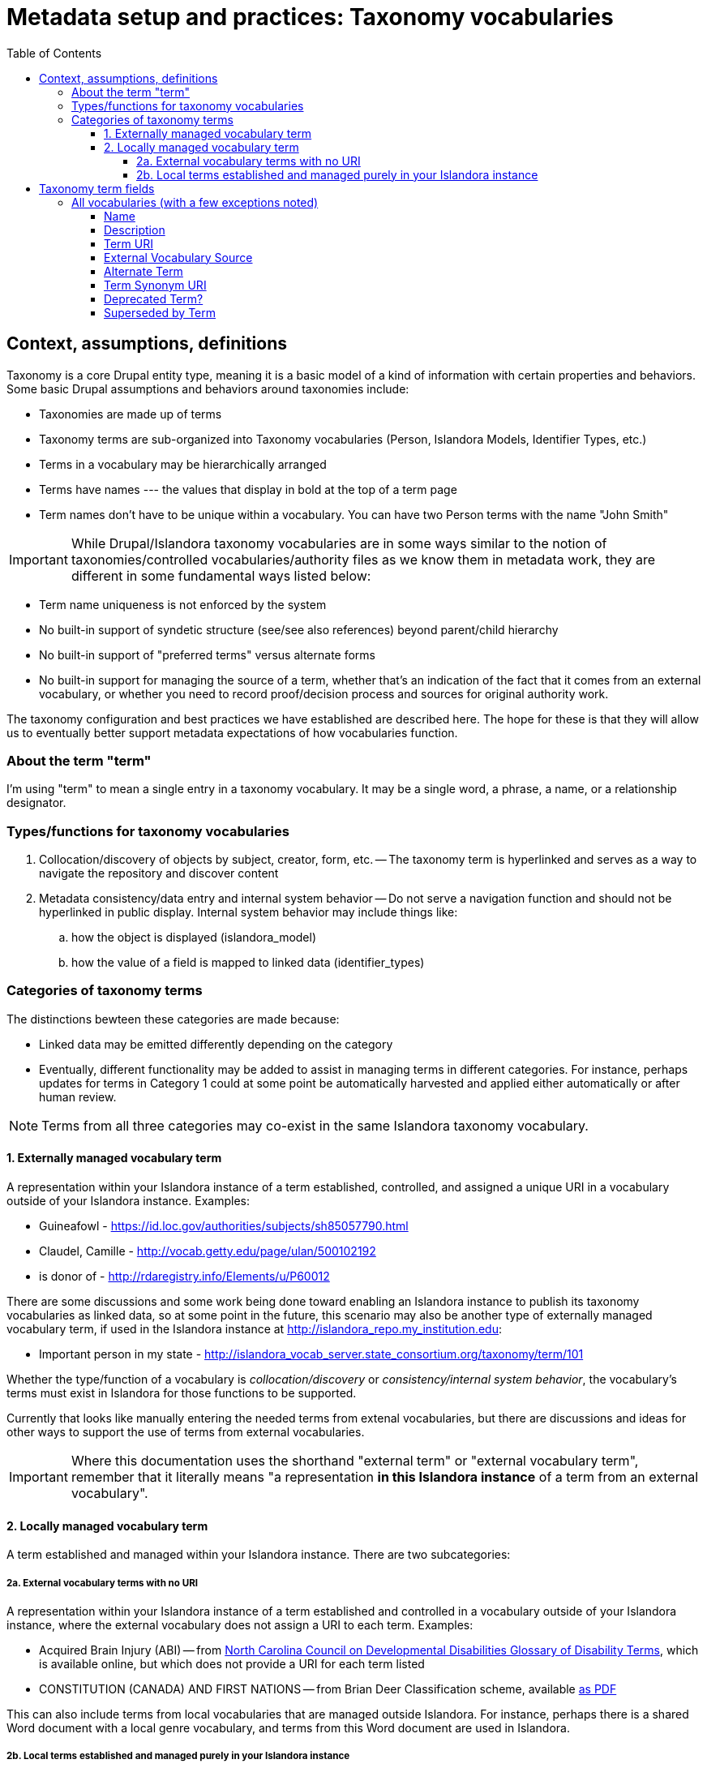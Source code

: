 :toc:
:toc-placement!:
:toclevels: 4

= Metadata setup and practices: Taxonomy vocabularies

toc::[]

== Context, assumptions, definitions

Taxonomy is a core Drupal entity type, meaning it is a basic model of a kind of information with certain properties and behaviors. Some basic Drupal assumptions and behaviors around taxonomies include:

* Taxonomies are made up of terms
* Taxonomy terms are sub-organized into Taxonomy vocabularies (Person, Islandora Models, Identifier Types, etc.)
* Terms in a vocabulary may be hierarchically arranged
* Terms have names --- the values that display in bold at the top of a term page
* Term names don't have to be unique within a vocabulary. You can have two Person terms with the name "John Smith"

IMPORTANT: While Drupal/Islandora taxonomy vocabularies are in some ways similar to the notion of taxonomies/controlled vocabularies/authority files as we know them in metadata work, they are different in some fundamental ways listed below:

* Term name uniqueness is not enforced by the system
* No built-in support of syndetic structure (see/see also references) beyond parent/child hierarchy
* No built-in support of "preferred terms" versus alternate forms
* No built-in support for managing the source of a term, whether that's an indication of the fact that it comes from an external vocabulary, or whether you need to record proof/decision process and sources for original authority work.

The taxonomy configuration and best practices we have established are described here. The hope for these is that they will allow us to eventually better support metadata expectations of how vocabularies function. 

=== About the term "term"

I'm using "term" to mean a single entry in a taxonomy vocabulary. It may be a single word, a phrase, a name, or a relationship designator. 

=== Types/functions for taxonomy vocabularies

. Collocation/discovery of objects by subject, creator, form, etc. -- The taxonomy term is hyperlinked and serves as a way to navigate the repository and discover content
. Metadata consistency/data entry and internal system behavior -- Do not serve a navigation function and should not be hyperlinked in public display. Internal system behavior may include things like:
.. how the object is displayed (islandora_model)
.. how the value of a field is mapped to linked data (identifier_types)

=== Categories of taxonomy terms

The distinctions bewteen these categories are made because:

* Linked data may be emitted differently depending on the category
* Eventually, different functionality may be added to assist in managing terms in different categories. For instance, perhaps updates for terms in Category 1 could at some point be automatically harvested and applied either automatically or after human review.

NOTE: Terms from all three categories may co-exist in the same Islandora taxonomy vocabulary.

==== 1. Externally managed vocabulary term

A representation within your Islandora instance of a term established, controlled, and assigned a unique URI in a vocabulary outside of your Islandora instance. Examples:

* Guineafowl - https://id.loc.gov/authorities/subjects/sh85057790.html
* Claudel, Camille - http://vocab.getty.edu/page/ulan/500102192
* is donor of - http://rdaregistry.info/Elements/u/P60012

There are some discussions and some work being done toward enabling an Islandora instance to publish its taxonomy vocabularies as linked data, so at some point in the future, this scenario may also be another type of externally managed vocabulary term, if used in the Islandora instance at http://islandora_repo.my_institution.edu:

* Important person in my state - http://islandora_vocab_server.state_consortium.org/taxonomy/term/101

Whether the type/function of a vocabulary is _collocation/discovery_ or _consistency/internal system behavior_, the vocabulary's terms must exist in Islandora for those functions to be supported.

Currently that looks like manually entering the needed terms from extenal vocabularies, but there are discussions and ideas for other ways to support the use of terms from external vocabularies. 

IMPORTANT: Where this documentation uses the shorthand "external term" or "external vocabulary term", remember that it literally means "a representation **in this Islandora instance** of a term from an external vocabulary".

==== 2. Locally managed vocabulary term

A term established and managed within your Islandora instance. There are two subcategories:

===== 2a. External vocabulary terms with no URI

A representation within your Islandora instance of a term established and controlled in a vocabulary outside of your Islandora instance, where the external vocabulary does not assign a URI to each term. Examples:

- Acquired Brain Injury (ABI) -- from https://nccdd.org/welcome/glossary-and-terms/category/glossary-of-disability-terms.html[North Carolina Council on Developmental Disabilities Glossary of Disability Terms], which is available online, but which does not provide a URI for each term listed
- CONSTITUTION (CANADA) AND FIRST NATIONS -- from Brian Deer Classification scheme, available https://xwi7xwa-library-10nov2016.sites.olt.ubc.ca/files/2019/06/Xwi7xwa-Classification-ver-04March2013P.pdf[as PDF]

This can also include terms from local vocabularies that are managed outside Islandora. For instance, perhaps there is a shared Word document with a local genre vocabulary, and terms from this Word document are used in Islandora.

===== 2b. Local terms established and managed purely in your Islandora instance

Terms established and managed only in this instance of Islandora.


== Taxonomy term fields
=== All vocabularies (with a few exceptions noted)

These fields are not implemented on the following vocabularies:

Islandora Display:: Islandora internal use
Islandora Model:: Islandora internal use
Islandora Media Use:: Islandora internal use
Vocabulary Sources:: this vocabulary supports a limited internal use case and does not need much of the functionality that will be built on these fields


TODO: Actually implement these fields on all other vocabularies. Currently I have been working to build them out on the `identifier_types` vocabulary.

==== Name

* Defined by Core Drupal
* Plain text, limited to 255 characters.
* Required field value (the only one on taxonomy terms)

The primary value used to display the term within Islandora. 

==== Description

* Defined by Core Drupal
* Plain text or HTML

Shown on the taxonomy term page. Use as an optional scope note or explanation of term meaning or usage

==== Term URI

* Defined by LYRASIS
* Link field type
* Only external links are allowed
* Should be populated only for terms in Category 1, and should always be populated for terms in Category 1

CAUTION:  The above is not required/validated by the system, which does not make a distinction between the term categories

Indicates the URI for the term in its original external vocabulary

Used as predicate in linked data emitted by Islandora if the term is used as the type property value in a node description field. For instance:

---

.JSON-LD mapping for identifier_types term used as Identifier type in node description
====
Assuming:

* There is a term in the identifier_types vocabulary with name "ISBN" and field_term_uri_link value of https://schema.org/isbn
* There is a term in the identifier_types vocabulary with name "Digital Object Identifier" and field_term_uri_link value of https://id.loc.gov/vocabulary/identifiers/doi.html
* The Identifier field on a node is an instance of https://github.com/lyrasis/islandora8-metadata/blob/main/field_types/typed_text_short.adoc[`typed_text_short` field type]
* The Identifier field is filled out as follows:
** first occurrence
*** `type`: ISBN (from identifier_types)
*** `value`: 1234567890
** second occurrence
*** `type`: Digital Object Identifier (from identifier_types)
*** `value`: 10.1000/xyz123

The JSON-LD output for the Identifier field value should be:

[source,javascript]
----
{
  "@graph": [{
    "@id":"https:\/\/default.traefik.me\/node\/15",
    "http://schema.org/isbn":[{"@value":"1234567890"}],
    "http://id.loc.gov/vocabulary/identifiers/doi.html":[{"@value":"10.1000/xyz123"}]
  ]}
}
----
====

---

Used as object in linked data emitted by Islandora if the term is used as the value property value in a node description field. For instance:

---

.JSON-LD mapping for identifier_types term used as Identifier type in node description
====
Assuming:

* There is a term in the subject vocabulary with name "Guineafowl" and field_term_uri_link value of https://id.loc.gov/authorities/subjects/sh85057790
* The Subject field on a content type node is an instance of `typed_entity_relationship` field type
* The Subject field is configured to use http://purl.org/dc/terms/subject as the predicate if no type value is chosen for the field
* The Subject field is filled out as follows:
** `type`: null
** `value`: Guineafowl (from subject)

The JSON-LD output for the Subject field value should be:

[source,javascript]
----
{
  "@graph": [{
    "@id":"https:\/\/default.traefik.me\/node\/15",
    "http://purl.org/dc/terms/subject":[{"@id":"https://id.loc.gov/authorities/subjects/sh85057790"}]
  ]}
}
----
====

---

FOR_DISCUSSION: @nigelgbanks - I created this and Term Synonym URI to replace the "Authority Link" field type fields previously in use. I got annoyed with not being able to format or index the "Authority Link" field type as I wanted, so a plain "Link" field type seemed more straightforward.

What we lose (or gain?) with this is the centralized control over namespaces that can be used in linked data. If our field types just call the taxonomy term, ask for its field_term_uri value, and use that in building the linked data, maybe that is easier and more flexible? It puts control over linked data output in the hands of metadata folks, for better or for worse. 

I think that process does need to automagically change `https:` to `http:` in URIs being serialized to JSON-LD/RDF (for obscure linked data reasons).

==== External Vocabulary Source

* Defined by LYRASIS
* Entity reference, linked to Vocabulary Sources taxonomy
* Should always be populated for terms in Category 2a. Optionally, may be populated for terms in Category 1.

CAUTION:  The above is not required/validated by the system, which does not make a distinction between the term categories

This field is intended to support metadata managers in the retrieval, review, and management of terms from external vocabularies.

==== Alternate Term

* Defined by LYRASIS
* Text

Variant forms of the term as recorded in the name field.

Increase discoverability of the term. Included in entity reference view to ensure metadata creators can find the "ISBN" identifier type even if they start typing "International..." Included in Solr indexto help end users get to the term that is used in the repository.

==== Term Synonym URI

* Defined by LYRASIS
* Link field type
* Only external links are allowed

May be used in linked data emitted by Islandora, depending on how fields using terms with Term Synonym URI values are configured.

TODO: examples

If used in linked data, enriches the linkages between repository data and the larger linked data ecosystem.

==== Deprecated Term?

* Defined by LYRASIS
* Boolean/checkbox field type
* Default value is false/0/unchecked/"No"

Used to create an entity reference view that includes only non-deprecated fields. Fields that may be populated with links to taxonomy terms can be optionally configured to use this view, so that metadata creators cannot assign deprecated terms in new metadata or revisions of existing metadata.

==== Superseded by Term

* Defined by LYRASIS
* Entity reference to taxonomy term, linked to the vocabulary each term belongs to
* Only non-deprecated terms may be selected

Recommended to populate this field when a term is deprecated in favor of a new term.

Can provide guidance to metadata creators, and inform future metadata remediation activity or functionality.
